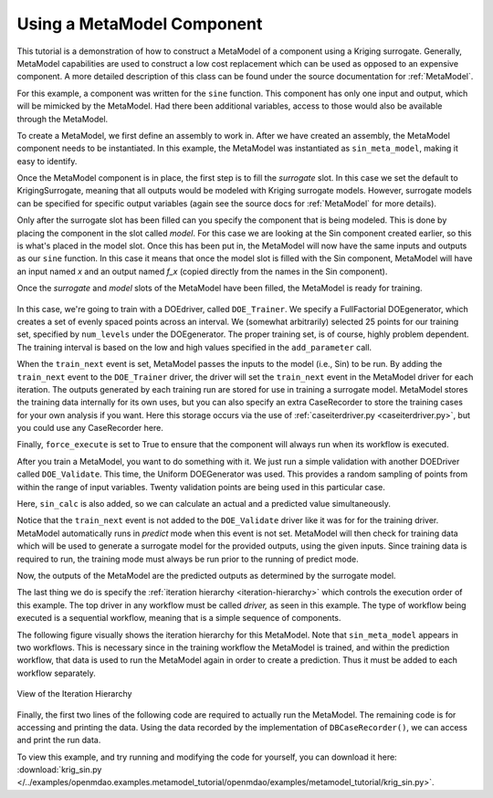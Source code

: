 .. index:: single-output metamodel

.. _`Using-a-MetaModel-Component`:

Using a MetaModel Component
===========================

This tutorial is a demonstration of how to construct a MetaModel of a component using a
Kriging surrogate. Generally, MetaModel capabilities are used to construct a 
low cost replacement which can be used as opposed to an expensive component. A more detailed description of 
this class can be found under the source documentation for :ref:`MetaModel`. 

For this example, a component was written for the ``sine`` function. This component 
has only one input and output, which will be mimicked by the MetaModel. Had 
there been additional variables, access to those would also be available 
through the MetaModel.

.. testcode:: MetaModel_parts

    from openmdao.main.api import Assembly, Component, SequentialWorkflow, set_as_top
    from math import sin

    from openmdao.lib.datatypes.api import Float
    from openmdao.lib.drivers.api import DOEdriver
    from openmdao.lib.doegenerators.api import FullFactorial, Uniform
    from openmdao.lib.components.api import MetaModel
    from openmdao.lib.casehandlers.api import DBCaseRecorder
    from openmdao.lib.surrogatemodels.api import KrigingSurrogate



    class Sin(Component): 
    
        x = Float(0,iotype="in",units="rad")
    
        f_x = Float(0.0,iotype="out")
    
        def execute(self): 
            self.f_x = .5*sin(self.x)
    
To create a MetaModel, we first define an assembly to work in. After we have 
created an assembly, the MetaModel component needs to be instantiated. In this example, 
the MetaModel was instantiated as ``sin_meta_model``, making it easy to identify.

.. testcode:: MetaModel_parts

    class Simulation(Assembly):        
        def configure(self):

            #Components
            self.add("sin_meta_model",MetaModel())      
            self.sin_meta_model.surrogate = {"default":KrigingSurrogate()}  
            self.sin_meta_model.model = Sin()        
            self.sin_meta_model.recorder = DBCaseRecorder()

Once the MetaModel component is in place, the first step is to fill the `surrogate` slot. 
In this case we set the default to KrigingSurrogate, meaning that all outputs would be modeled 
with Kriging surrogate models. However, surrogate models can be specified for 
specific output variables (again see the source docs for :ref:`MetaModel` for  more details).

Only after the surrogate slot has been filled can you specify the component that is 
being modeled. This is done by placing the component in the slot called `model`. 
For this case we are looking at the Sin component created earlier, so this is what's 
placed in the model slot. Once this has been put in, the MetaModel will now have the 
same inputs and outputs as our ``sine`` function. In this case it means that once the 
model slot is filled with the Sin component, MetaModel will have an input named
`x` and an output named `f_x` (copied directly from the names in the Sin component). 

Once the `surrogate` and `model` slots of the MetaModel have been filled, the MetaModel
is ready for training. 

 .. testcode:: MetaModel_parts
    :hide:
    
    self=set_as_top(Simulation())

.. testcode:: MetaModel_parts

            #Training the MetaModel
            self.add("DOE_Trainer",DOEdriver())
            self.DOE_Trainer.DOEgenerator = FullFactorial()
            self.DOE_Trainer.DOEgenerator.num_levels = 25
            self.DOE_Trainer.add_parameter("sin_meta_model.x",low=0,high=20)
            self.DOE_Trainer.case_outputs = ["sin_meta_model.f_x"]
            self.DOE_Trainer.add_event("sin_meta_model.train_next")
            self.DOE_Trainer.recorders = [DBCaseRecorder()]
            self.DOE_Trainer.force_execute = True
        
In this case, we're going to train with a DOEdriver, called ``DOE_Trainer``.  
We specify a FullFactorial DOEgenerator, which creates a set of evenly spaced 
points across an interval. We (somewhat arbitrarily) selected 25 points for our training
set, specified by ``num_levels`` under the DOEgenerator. The proper training set, is of course, 
highly problem dependent. The training interval is based on the low and high values
specified in the ``add_parameter`` call. 

When the ``train_next`` event is set, MetaModel passes the inputs to the model (i.e., Sin) to 
be run. By adding the ``train_next`` event to the ``DOE_Trainer`` driver, the driver will set the ``train_next``
event in the MetaModel driver for each iteration. The outputs generated by each training run are stored 
for use in training a surrogate model. MetaModel stores the training data internally for its 
own uses, but you can also specify an extra CaseRecorder to store the training cases for your own analysis if you want. 
Here this storage occurs via the use of :ref:`caseiterdriver.py <caseiterdriver.py>`, but you could use any CaseRecorder here.

Finally, ``force_execute`` is set to True to ensure that the component will always
run when its workflow is executed. 
 
After you train a MetaModel, you want to do something with it. We just run a simple validation
with another DOEDriver called ``DOE_Validate``. This time, the Uniform  DOEGenerator was used.  This 
provides a random sampling of points from within the range of input variables.  Twenty 
validation points are being used in this particular case. 

Here, ``sin_calc`` is also added, so we can calculate an actual and a predicted value simultaneously. 

.. testcode:: MetaModel_parts

        #MetaModel Validation
        self.add("sin_calc",Sin())
        self.add("DOE_Validate",DOEdriver())
        self.DOE_Validate.DOEgenerator = Uniform()
        self.DOE_Validate.DOEgenerator.num_samples = 20
        self.DOE_Validate.add_parameter(("sin_meta_model.x","sin_calc.x"),low=0,high=20)
        self.DOE_Validate.case_outputs = ["sin_calc.f_x","sin_meta_model.f_x"]
        self.DOE_Validate.recorders = [DBCaseRecorder()]
        self.DOE_Validate.force_execute = True
        
        #Iteration Hierarchy
        self.driver.workflow = SequentialWorkflow()
        self.driver.workflow.add(['DOE_Trainer','DOE_Validate'])
        self.DOE_Trainer.workflow.add('sin_meta_model')
        self.DOE_Validate.workflow.add('sin_meta_model')
        self.DOE_Validate.workflow.add('sin_calc')
        
Notice that the ``train_next`` event is not added to the ``DOE_Validate`` driver like it was for for
the training driver.  MetaModel automatically runs in `predict` mode when this event is not set.
MetaModel will then check  for training data which will be used to generate a surrogate model for the
provided outputs,  using the given inputs. Since training data is required to run, the training mode
must always  be run prior to the running of predict mode. 

Now, the outputs of the MetaModel are the predicted outputs as determined by the surrogate 
model. 

The last thing we do is specify the :ref:`iteration hierarchy <iteration-hierarchy>` which controls the 
execution order of this example. The top driver in any workflow must be called `driver,` 
as seen in this example.  The type of workflow being executed is a sequential workflow, 
meaning that is a simple sequence of components. 
        

The following figure visually shows the iteration hierarchy for this MetaModel.  Note that
``sin_meta_model`` appears in two workflows. This is necessary since in the training workflow 
the MetaModel is trained, and within the prediction workflow, that data is used to run the 
MetaModel again in order to create a prediction.  Thus it must be added to each workflow 
separately.
   
.. _`nn_metamodel iteration hierarchy`:

.. figure:: metamodel_workflow.png
   :align: center
   :alt: Figure shows workflows for each of 3 drivers; the workflows contain a total of 2 components

   View of the Iteration Hierarchy

Finally, the first two lines of the following code are required to actually run the 
MetaModel.  The remaining code is for accessing and printing the data. Using the data recorded 
by the implementation of ``DBCaseRecorder()``, we can access and print the run data. 
        
.. testcode:: MetaModel_parts

    if __name__ == "__main__":
        
        sim = set_as_top(Simulation())
        sim.run()
                   
        #This is how you can access any of the data
        train_data = sim.DOE_Trainer.recorders[0].get_iterator()
        validate_data = sim.DOE_Validate.recorders[0].get_iterator()
        train_inputs = [case['sin_meta_model.x'] for case in train_data]
        #Note: Kriging outputs NormalDistribution (not float), so you need to grab
        #    the mean (.mu) or the std-deviation (.sigma) from the returned object
        train_actual = [case['sin_meta_model.f_x'].mu for case in train_data]
        inputs = [case['sin_calc.x'] for case in validate_data]    
        actual = [case['sin_calc.f_x'] for case in validate_data]  
        predicted = [case['sin_meta_model.f_x'].mu for case in validate_data]
    
    
        for a,p in zip(actual,predicted): 
            print "%1.3f, %1.3f"%(a,p)
            
To view this example, and try running and modifying the code for yourself, you can download it here:
:download:`krig_sin.py </../examples/openmdao.examples.metamodel_tutorial/openmdao/examples/metamodel_tutorial/krig_sin.py>`.

